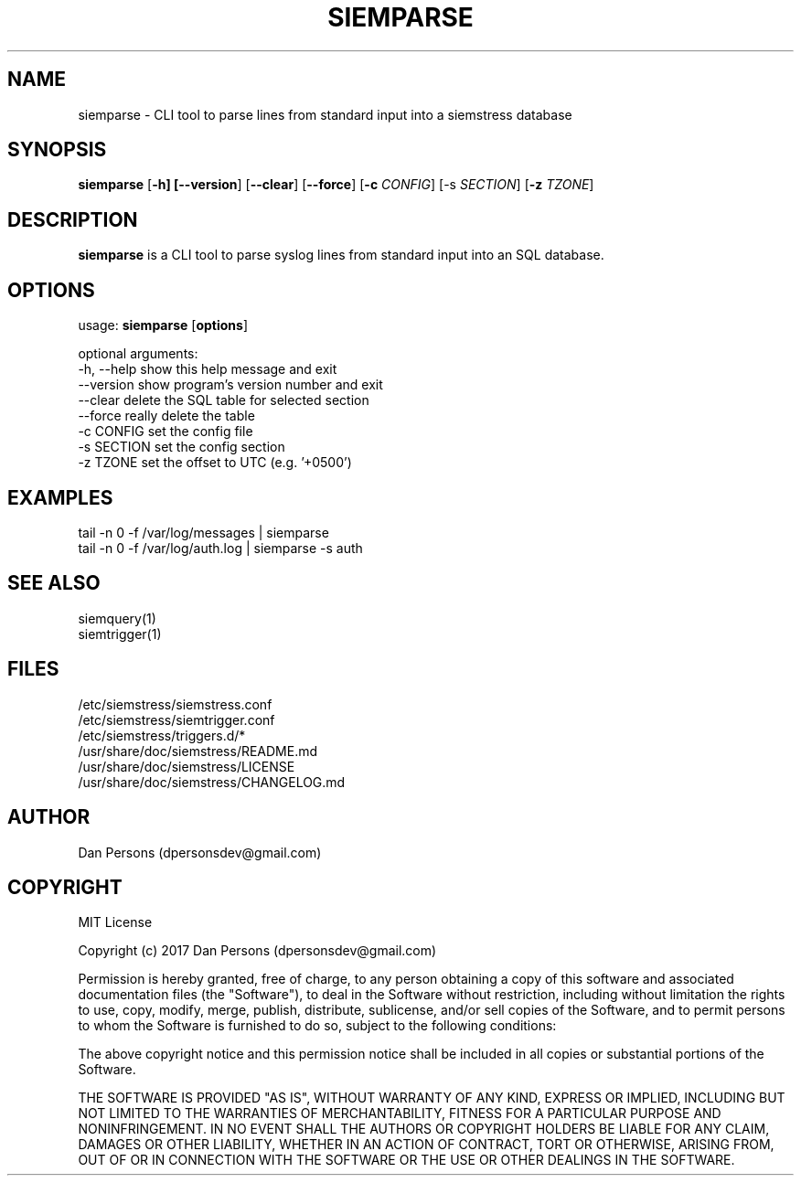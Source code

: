 .TH SIEMPARSE 1
.SH NAME
siemparse - CLI tool to parse lines from standard input into a siemstress database

.SH SYNOPSIS

\fBsiemparse\fR [\fB-h] [\fB--version\fR] [\fB--clear\fR] [\fB--force\fR] [\fB-c \fICONFIG\fR] [\fb-s \fISECTION\fR] [\fB-z \fITZONE\fR]

.SH DESCRIPTION
\fBsiemparse\fR is a CLI tool to parse syslog lines from standard input into an SQL database.

.SH OPTIONS

  usage: \fBsiemparse\fR [\fBoptions\fR]
  
  optional arguments:
    -h, --help  show this help message and exit
    --version   show program's version number and exit
    --clear     delete the SQL table for selected section
    --force     really delete the table
    -c CONFIG   set the config file
    -s SECTION  set the config section
    -z TZONE    set the offset to UTC (e.g. '+0500')

.SH EXAMPLES
    tail -n 0 -f /var/log/messages | siemparse
    tail -n 0 -f /var/log/auth.log | siemparse -s auth

.SH SEE ALSO
    siemquery(1)
    siemtrigger(1)

.SH FILES
    /etc/siemstress/siemstress.conf
    /etc/siemstress/siemtrigger.conf
    /etc/siemstress/triggers.d/*
    /usr/share/doc/siemstress/README.md
    /usr/share/doc/siemstress/LICENSE
    /usr/share/doc/siemstress/CHANGELOG.md

.SH AUTHOR
    Dan Persons (dpersonsdev@gmail.com)

.SH COPYRIGHT
MIT License

Copyright (c) 2017 Dan Persons (dpersonsdev@gmail.com)

Permission is hereby granted, free of charge, to any person obtaining a copy
of this software and associated documentation files (the "Software"), to deal
in the Software without restriction, including without limitation the rights
to use, copy, modify, merge, publish, distribute, sublicense, and/or sell
copies of the Software, and to permit persons to whom the Software is
furnished to do so, subject to the following conditions:

The above copyright notice and this permission notice shall be included in all
copies or substantial portions of the Software.

THE SOFTWARE IS PROVIDED "AS IS", WITHOUT WARRANTY OF ANY KIND, EXPRESS OR
IMPLIED, INCLUDING BUT NOT LIMITED TO THE WARRANTIES OF MERCHANTABILITY,
FITNESS FOR A PARTICULAR PURPOSE AND NONINFRINGEMENT. IN NO EVENT SHALL THE
AUTHORS OR COPYRIGHT HOLDERS BE LIABLE FOR ANY CLAIM, DAMAGES OR OTHER
LIABILITY, WHETHER IN AN ACTION OF CONTRACT, TORT OR OTHERWISE, ARISING FROM,
OUT OF OR IN CONNECTION WITH THE SOFTWARE OR THE USE OR OTHER DEALINGS IN THE
SOFTWARE.
